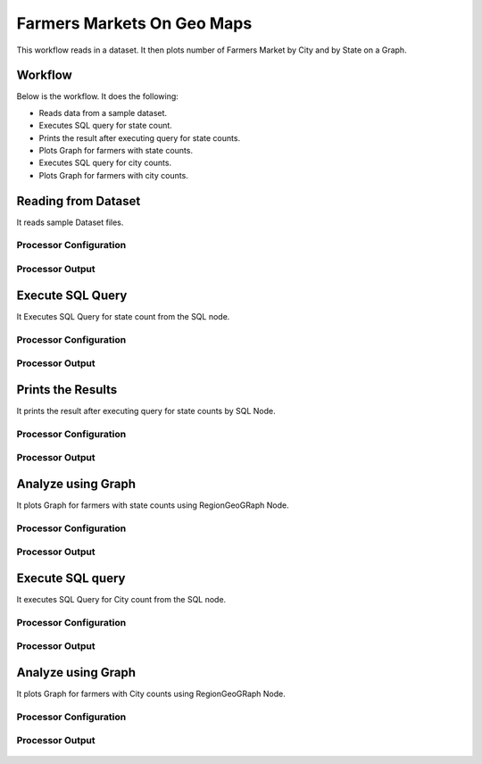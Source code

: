 Farmers Markets On Geo Maps
===========================

This workflow reads in a dataset. It then plots number of Farmers Market by City and by State on a Graph.

Workflow
-------

Below is the workflow. It does the following:

* Reads data from a sample dataset.
* Executes SQL query for state count.
* Prints the result after executing query for state counts.
* Plots Graph for farmers with state counts.
* Executes SQL query for city counts.
* Plots Graph for farmers with city counts.

.. figure:: ../../_assets/tutorials/analytics/farmers-markets-on-geo-maps/1.PNG
   :alt: Farmers Markets On Geo Maps
   :align: center
   :width: 60%

Reading from Dataset
---------------------

It reads sample Dataset files.

Processor Configuration
^^^^^^^^^^^^^^^^^^

.. figure:: ../../_assets/tutorials/analytics/farmers-markets-on-geo-maps/2.PNG
   :alt: Farmers Markets On Geo Maps
   :align: center
   :width: 60%
   
Processor Output
^^^^^^

.. figure:: ../../_assets/tutorials/analytics/farmers-markets-on-geo-maps/2a.PNG
   :alt: Farmers Markets On Geo Maps
   :align: center
   :width: 60%
   
Execute SQL Query
-------------------

It Executes SQL Query for state count from the SQL node.

Processor Configuration
^^^^^^^^^^^^^^^^^^

.. figure:: ../../_assets/tutorials/analytics/farmers-markets-on-geo-maps/3.PNG
   :alt: Farmers Markets On Geo Maps
   :align: center
   :width: 60%
   
Processor Output
^^^^^^

.. figure:: ../../_assets/tutorials/analytics/farmers-markets-on-geo-maps/3a.PNG
   :alt: Farmers Markets On Geo Maps
   :align: center
   :width: 60%
   
Prints the Results
------------------

It prints the result after executing query for state counts by SQL Node.


Processor Configuration
^^^^^^^^^^^^^^^^^^

.. figure:: ../../_assets/tutorials/analytics/farmers-markets-on-geo-maps/4.PNG
   :alt: Farmers Markets On Geo Maps
   :align: center
   :width: 60%
   
Processor Output
^^^^^^

.. figure:: ../../_assets/tutorials/analytics/farmers-markets-on-geo-maps/4a.PNG
   :alt: Farmers Markets On Geo Maps
   :align: center
   :width: 60%   
   
Analyze using Graph
--------------------

It plots Graph for farmers with state counts using RegionGeoGRaph Node.

Processor Configuration
^^^^^^^^^^^^^^^^^^

.. figure:: ../../_assets/tutorials/analytics/farmers-markets-on-geo-maps/5.PNG
   :alt: Farmers Markets On Geo Maps
   :align: center
   :width: 60%
   
Processor Output
^^^^^^

.. figure:: ../../_assets/tutorials/analytics/farmers-markets-on-geo-maps/5a.PNG
   :alt: Farmers Markets On Geo Maps
   :align: center
   :width: 60% 

Execute SQL query
-------------------

It executes SQL Query for City count from the SQL node.

Processor Configuration
^^^^^^^^^^^^^^^^^^

.. figure:: ../../_assets/tutorials/analytics/farmers-markets-on-geo-maps/6.PNG
   :alt: Farmers Markets On Geo Maps
   :align: center
   :width: 60%
   
Processor Output
^^^^^^

.. figure:: ../../_assets/tutorials/analytics/farmers-markets-on-geo-maps/6a.PNG
   :alt: Farmers Markets On Geo Maps
   :align: center
   :width: 60%

Analyze using Graph
--------------------

It plots Graph for farmers with City counts using RegionGeoGRaph Node.

Processor Configuration
^^^^^^^^^^^^^^^^^^

.. figure:: ../../_assets/tutorials/analytics/farmers-markets-on-geo-maps/7.PNG
   :alt: Farmers Markets On Geo Maps
   :align: center
   :width: 60%
   
Processor Output
^^^^^^

.. figure:: ../../_assets/tutorials/analytics/farmers-markets-on-geo-maps/7a.PNG
   :alt: Farmers Markets On Geo Maps
   :align: center
   :width: 60%

